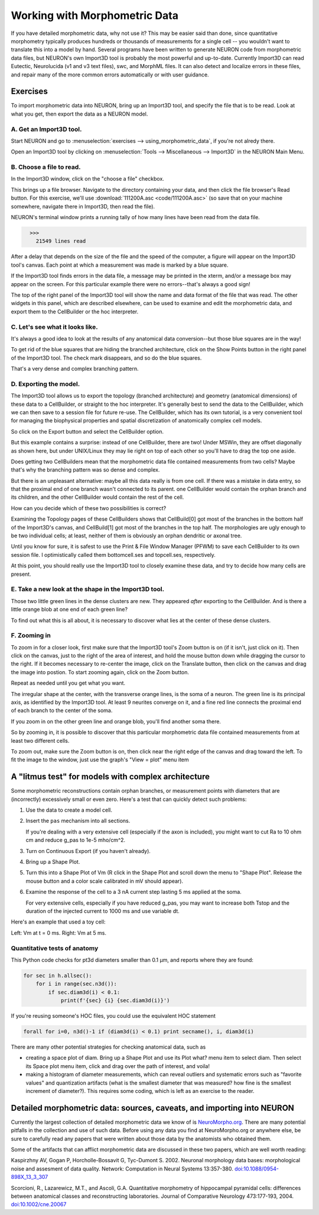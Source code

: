 .. _using_morphometric_data:

Working with Morphometric Data
==============================

If you have detailed morphometric data, why not use it? This may be easier said than done, since quantitative morphometry typically produces hundreds or thousands of measurements for a single cell -- you wouldn't want to translate this into a model by hand. Several programs have been written to generate NEURON code from morphometric data files, but NEURON's own Import3D tool is probably the most powerful and up-to-date. Currently Import3D can read Eutectic, Neurolucida (v1 and v3 text files), swc, and MorphML files. It can also detect and localize errors in these files, and repair many of the more common errors automatically or with user guidance.

Exercises
---------

To import morphometric data into NEURON, bring up an Import3D tool, and specify the file that is to be read. Look at what you get, then export the data as a NEURON model.

A. Get an Import3D tool.
~~~~~~~~~~~~~~~~~~~~~~~~

Start NEURON and go to :menuselection:`exercises --> using_morphometric_data`, if you're not alredy there.

Open an Import3D tool by clicking on :menuselection:`Tools --> Miscellaneous --> Import3D` in the NEURON Main Menu.

B. Choose a file to read.
~~~~~~~~~~~~~~~~~~~~~~~~~

In the Import3D window, click on the "choose a file" checkbox.

.. image:: img/choose_file.gif
    :align: center

This brings up a file browser. Navigate to the directory containing your data, and then click the file browser's Read button. For this exercise, we'll use :download:`111200A.asc <code/111200A.asc>` (so save that on your machine somewhere, navigate there in Import3D, then read the file).

NEURON's terminal window prints a running tally of how many lines have been read from the data file.

.. code::
    python

      >>>
        21549 lines read

After a delay that depends on the size of the file and the speed of the computer, a figure will appear on the Import3D tool's canvas. Each point at which a measurement was made is marked by a blue square.

.. image:: img/showing_points_and_diam.gif
    :align: center

If the Import3D tool finds errors in the data file, a message may be printed in the xterm, and/or a message box may appear on the screen. For this particular example there were no errors--that's always a good sign!

The top of the right panel of the Import3D tool will show the name and data format of the file that was read. The other widgets in this panel, which are described elsewhere, can be used to examine and edit the morphometric data, and export them to the CellBuilder or the hoc interpreter.

C. Let's see what it looks like.
~~~~~~~~~~~~~~~~~~~~~~~~~~~~~~~~

It's always a good idea to look at the results of any anatomical data conversion--but those blue squares are in the way!

To get rid of the blue squares that are hiding the branched architecture, click on the Show Points button in the right panel of the Import3D tool. The check mark disappears, and so do the blue squares.

.. image:: img/showpoints_off.gif
    :align: center

That's a very dense and complex branching pattern.

D. Exporting the model.
~~~~~~~~~~~~~~~~~~~~~~~

The Import3D tool allows us to export the topology (branched architecture) and geometry (anatomical dimensions) of these data to a CellBuilder, or straight to the hoc interpreter. It's generally best to send the data to the CellBuilder, which we can then save to a session file for future re-use. The CellBuilder, which has its own tutorial, is a very convenient tool for managing the biophysical properties and spatial discretization of anatomically complex cell models.

So click on the Export button and select the CellBuilder option.

.. image:: img/export_cellbuilder.gif
    :align: center

But this example contains a surprise: instead of one CellBuilder, there are two! Under MSWin, they are offset diagonally as shown here, but under UNIX/Linux they may lie right on top of each other so you'll have to drag the top one aside.

.. image:: img/two_cellbuilders.gif
    :align: center

Does getting two CellBuilders mean that the morphometric data file contained measurements from two cells? Maybe that's why the branching pattern was so dense and complex.

But there is an unpleasant alternative: maybe all this data really is from one cell. If there was a mistake in data entry, so that the proximal end of one branch wasn't connected to its parent. one CellBuilder would contain the orphan branch and its children, and the other CellBuilder would contain the rest of the cell.

How can you decide which of these two possibilities is correct?

Examining the Topology pages of these CellBuilders shows that CellBuild[0] got most of the branches in the bottom half of the Import3D's canvas, and CellBuild[1] got most of the branches in the top half. The morphologies are ugly enough to be two individual cells; at least, neither of them is obviously an orphan dendritic or axonal tree.

.. image:: img/cb_stickfigs.gif
    :align: center

Until you know for sure, it is safest to use the Print & File Window Manager (PFWM) to save each CellBuilder to its own session file. I optimistically called them bottomcell.ses and topcell.ses, respectively.

At this point, you should really use the Import3D tool to closely examine these data, and try to decide how many cells are present.

E. Take a new look at the shape in the Import3D tool.
~~~~~~~~~~~~~~~~~~~~~~~~~~~~~~~~~~~~~~~~~~~~~~~~~~~~~

.. image:: img/zoomo.gif
    :align: center

Those two little green lines in the dense clusters are new. They appeared *after* exporting to the CellBuilder. And is there a little orange blob at one end of each green line?

To find out what this is all about, it is necessary to discover what lies at the center of these dense clusters.

F. Zooming in
~~~~~~~~~~~~~

To zoom in for a closer look, first make sure that the Import3D tool's Zoom button is on (if it isn't, just click on it).
Then click on the canvas, just to the right of the area of interest, and hold the mouse button down while dragging the cursor to the right. If it becomes necessary to re-center the image, click on the Translate button, then click on the canvas and drag the image into postion. To start zooming again, click on the Zoom button.

Repeat as needed until you get what you want.

.. image:: img/zoomp.gif
    :align: center

The irregular shape at the center, with the transverse orange lines, is the soma of a neuron. The green line is its principal axis, as identified by the Import3D tool. At least 9 neurites converge on it, and a fine red line connects the proximal end of each branch to the center of the soma.

If you zoom in on the other green line and orange blob, you'll find another soma there.

So by zooming in, it is possible to discover that this particular morphometric data file contained measurements from at least two different cells.

To zoom out, make sure the Zoom button is on,
then click near the right edge of the canvas and drag toward the left. To fit the image to the window, just use the graph's "View = plot" menu item

A "litmus test" for models with complex architecture
----------------------------------------------------

Some morphometric reconstructions contain orphan branches, or measurement points with diameters that are (incorrectly) excessively small or even zero. Here's a test that can quickly detect such problems:

1.
    Use the data to create a model cell.

2.
    Insert the ``pas`` mechanism into all sections.

    If you're dealing with a very extensive cell (especially if the axon is included), you might want to cut Ra to 10 ohm cm and reduce g_pas to 1e-5 mho/cm^2.

3.
    Turn on Continuous Export (if you haven't already).

4.
    Bring up a Shape Plot.

5.
    Turn this into a Shape Plot of Vm (R click in the Shape Plot and scroll down the menu to "Shape Plot". Release the mouse button and a color scale calibrated in mV should appear).

6.
    Examine the response of the cell to a 3 nA current step lasting 5 ms applied at the soma.

    For very extensive cells, especially if you have reduced g_pas, you may want to increase both Tstop and the duration of the injected current to 1000 ms and use variable dt.

Here's an example that used a toy cell:

.. image:: img/v5.gif
    :align: center

Left: Vm at t = 0 ms. Right: Vm at 5 ms.

Quantitative tests of anatomy
~~~~~~~~~~~~~~~~~~~~~~~~~~~~~

This Python code checks for pt3d diameters smaller than 0.1 μm, and reports where they are found:

.. code::
    python

    for sec in h.allsec():
        for i in range(sec.n3d()):
            if sec.diam3d(i) < 0.1:
                print(f'{sec} {i} {sec.diam3d(i)}')

If you're reusing someone's HOC files, you could use the equivalent HOC statement

.. code::
    c++

    forall for i=0, n3d()-1 if (diam3d(i) < 0.1) print secname(), i, diam3d(i)

There are many other potential strategies for checking anatomical data, such as

- creating a space plot of diam. Bring up a Shape Plot and use its Plot what? menu item to select diam. Then select its Space plot menu item, click and drag over the path of interest, and voila!

- making a histogram of diameter measurements, which can reveal outliers and systematic errors such as "favorite values" and quantization artifacts (what is the smallest diameter that was measured? how fine is the smallest increment of diameter?). This requires some coding, which is left as an exercise to the reader.


Detailed morphometric data: sources, caveats, and importing into NEURON
-----------------------------------------------------------------------

Currently the largest collection of detailed morphometric data we know of is `NeuroMorpho.org <https://neuromorpho.org/>`_. There are many potential pitfalls in the collection and use of such data. Before using any data you find at NeuroMorpho.org or anywhere else, be sure to carefully read any papers that were written about those data by the anatomists who obtained them.

Some of the artifacts that can afflict morphometric data are discussed in these two papers, which are well worth reading:

Kaspirzhny AV, Gogan P, Horcholle-Bossavit G, Tyc-Dumont S. 2002. Neuronal morphology data bases: morphological noise and assesment of data quality. Network: Computation in Neural Systems 13:357-380. `doi:10.1088/0954-898X_13_3_307 <https://www.tandfonline.com/doi/abs/10.1088/0954-898X_13_3_307>`_

Scorcioni, R., Lazarewicz, M.T., and Ascoli, G.A. Quantitative morphometry of hippocampal pyramidal cells: differences between anatomical classes and reconstructing laboratories. Journal of Comparative Neurology 473:177-193, 2004. `doi:10.1002/cne.20067 <https://onlinelibrary.wiley.com/doi/10.1002/cne.20067>`_










